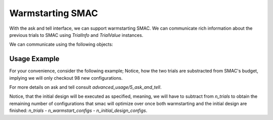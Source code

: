 Warmstarting SMAC
======================================

With the ask and tell interface, we can support warmstarting SMAC. We can communicate rich
information about the previous trials to SMAC using `TrialInfo` and `TrialValue` instances.

We can communicate using the following objects:

.. code-block:: python
    class TrialValue:
        """Values of a trial.

        Parameters
        ----------
        cost : float | list[float]
        time : float, defaults to 0.0
        status : StatusType, defaults to StatusType.SUCCESS
        starttime : float, defaults to 0.0
        endtime : float, defaults to 0.0
        additional_info : dict[str, Any], defaults to {}
        """

    class TrialInfo:
        """Information about a trial.

        Parameters
        ----------
        config : Configuration
        instance : str | None, defaults to None
        seed : int | None, defaults to None
        budget : float | None, defaults to None
        """

Usage Example
-------------
For your convenience, consider the following example; Notice, how the two trials are substracted
from SMAC's budget, implying we will only checkout 98 new configurations.

.. code-block:: python
    from ConfigSpace import Configuration
    from smac.runhistory.dataclasses import TrialValue, TrialInfo

    # Assuming model and Scenario have already been defined
    scenario = Scenario(model.configspace, deterministic=False, n_trials=100)
    intensifier = HyperparameterOptimizationFacade.get_intensifier(scenario, max_config_calls=1)

    smac = HyperparameterOptimizationFacade(
        scenario,
        model.train,
        intensifier=intensifier,
        overwrite=True,
    )

    # Example trial infos and values; Configuration will take care of parameter validation
    trial_infos = [
        TrialInfo(config=Configuration(model.configspace, {'x0':1, 'x1':2}), instance='instance1', seed=1),
        TrialInfo(config=Configuration(model.configspace, {'x0':-1, 'x1':3}), instance='instance2', seed=2),
    ]

    trial_values = [
        TrialValue(cost=0.5, time=0.1),
        TrialValue(cost=0.3, time=0.2),
    ]

    # Warmstart SMAC with the trial information and values
    for info, value in zip(trial_infos, trial_values):
        smac.tell(info, value)

    # continue as usual:
    smac.optimize()


For more details on ask and tell consult `advanced_usage/5_ask_and_tell`.

Notice, that the initial design will be executed as specified, meaning, we will have to subtract
from `n_trials` to obtain the remaining number of configurations that smac will optimize over once both
warmstarting and the initial design are finished: `n_trials` - `n_warmstart_configs` - `n_initial_design_configs`.



